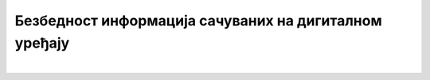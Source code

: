Безбедност информација сачуваних на дигиталном уређају
======================================================

.. infonote::

 .. image:: ../../_images/robot21.png
    :height: 120
    :align: left

 Када урадиш све задатке и одговориш на сва питања у лекцији знаћеш да наведеш неке од начина на које корисници дигиталних уређаја 
 остављају личне податке у дигиталном окружењу. Такође, бићеш у могућности да организујеш своје учење у онлајн окружењу на начин 
 који не угрожава твоје здравље, личну сигурност твог дигиталног уређаја. 

|